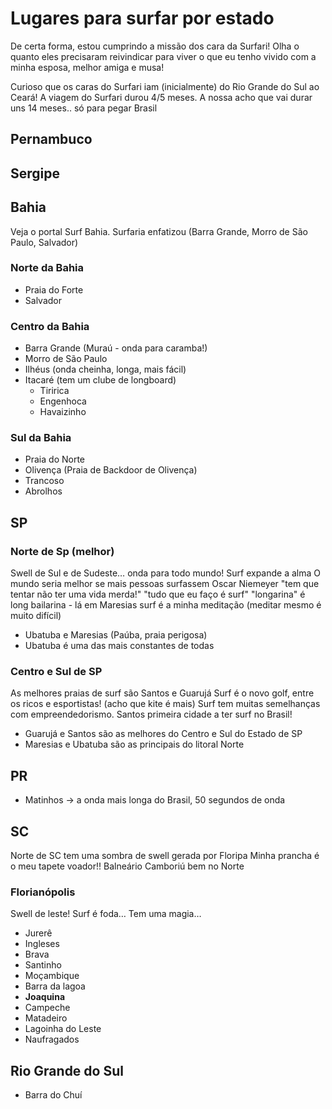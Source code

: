 * Lugares para surfar por estado

De certa forma, estou cumprindo a missão dos cara da Surfari! Olha o
quanto eles precisaram reivindicar para viver o que eu tenho vivido
com a minha esposa, melhor amiga e musa!

Curioso que os caras do Surfari iam (inicialmente) do Rio Grande do
Sul ao Ceará!  A viagem do Surfari durou 4/5 meses. A nossa acho que
vai durar uns 14 meses.. só para pegar Brasil

** Pernambuco

** Sergipe

** Bahia

   Veja o portal Surf Bahia. Surfaria enfatizou (Barra Grande, Morro
   de São Paulo, Salvador)
   
*** Norte da Bahia
   - Praia do Forte
   - Salvador
   
*** Centro da Bahia   
   - Barra Grande (Muraú - onda para caramba!)
   - Morro de São Paulo
   - Ilhéus (onda cheinha, longa, mais fácil)
   - Itacaré (tem um clube de longboard)
     - Tiririca
     - Engenhoca
     - Havaizinho

*** Sul da Bahia     
   - Praia do Norte
   - Olivença (Praia de Backdoor de Olivença)
   - Trancoso
   - Abrolhos
     
** SP

*** Norte de Sp (melhor)
    Swell de Sul e de Sudeste... onda para todo mundo!
    Surf expande a alma
    O mundo seria melhor se mais pessoas surfassem
    Oscar Niemeyer "tem que tentar não ter uma vida merda!"
    "tudo que eu faço é surf"
    "longarina" é long bailarina - lá em Maresias
    surf é a minha meditação (meditar mesmo é muito difícil)
    - Ubatuba e Maresias (Paúba, praia perigosa)
    - Ubatuba é uma das mais constantes de todas
      
***   Centro e Sul de SP
   As melhores praias de surf são Santos e Guarujá Surf é o novo golf,
   entre os ricos e esportistas! (acho que kite é mais) Surf tem
   muitas semelhanças com empreendedorismo. Santos primeira cidade a
   ter surf no Brasil!
   - Guarujá e Santos são as melhores do Centro e Sul do Estado de SP
   - Maresias e Ubatuba são as principais do litoral Norte
   
** PR
   - Matinhos -> a onda mais longa do Brasil, 50 segundos de onda
     
** SC

   Norte de SC tem uma sombra de swell gerada por Floripa
   Minha prancha é o meu tapete voador!!
   Balneário Camboriú bem no Norte
   
*** Florianópolis
   Swell de leste! Surf é foda... Tem uma magia...
   
   - Jurerê
   - Ingleses
   - Brava
   - Santinho
   - Moçambique
   - Barra da lagoa
   - *Joaquina* 
   - Campeche
   - Matadeiro
   - Lagoinha do Leste
   - Naufragados



** Rio Grande do Sul 
  - Barra do Chuí
   
